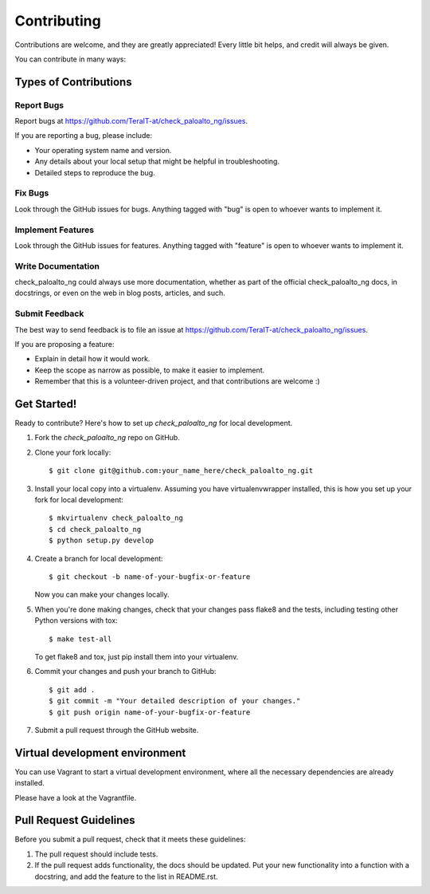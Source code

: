 ============
Contributing
============

Contributions are welcome, and they are greatly appreciated! Every
little bit helps, and credit will always be given.

You can contribute in many ways:

Types of Contributions
----------------------

Report Bugs
~~~~~~~~~~~

Report bugs at https://github.com/TeraIT-at/check_paloalto_ng/issues.

If you are reporting a bug, please include:

* Your operating system name and version.
* Any details about your local setup that might be helpful in troubleshooting.
* Detailed steps to reproduce the bug.

Fix Bugs
~~~~~~~~

Look through the GitHub issues for bugs. Anything tagged with "bug"
is open to whoever wants to implement it.

Implement Features
~~~~~~~~~~~~~~~~~~

Look through the GitHub issues for features. Anything tagged with "feature"
is open to whoever wants to implement it.

Write Documentation
~~~~~~~~~~~~~~~~~~~

check_paloalto_ng could always use more documentation, whether as part of the
official check_paloalto_ng docs, in docstrings, or even on the web in blog posts,
articles, and such.

Submit Feedback
~~~~~~~~~~~~~~~

The best way to send feedback is to file an issue at https://github.com/TeraIT-at/check_paloalto_ng/issues.

If you are proposing a feature:

* Explain in detail how it would work.
* Keep the scope as narrow as possible, to make it easier to implement.
* Remember that this is a volunteer-driven project, and that contributions
  are welcome :)

Get Started!
------------

Ready to contribute? Here's how to set up `check_paloalto_ng` for local development.

1. Fork the `check_paloalto_ng` repo on GitHub.
2. Clone your fork locally::

    $ git clone git@github.com:your_name_here/check_paloalto_ng.git

3. Install your local copy into a virtualenv. Assuming you have virtualenvwrapper installed, this is how you set up your fork for local development::

    $ mkvirtualenv check_paloalto_ng
    $ cd check_paloalto_ng
    $ python setup.py develop

4. Create a branch for local development::

    $ git checkout -b name-of-your-bugfix-or-feature

   Now you can make your changes locally.

5. When you're done making changes, check that your changes pass flake8 and the tests, including testing other Python versions with tox::

    $ make test-all

   To get flake8 and tox, just pip install them into your virtualenv.

6. Commit your changes and push your branch to GitHub::

    $ git add .
    $ git commit -m "Your detailed description of your changes."
    $ git push origin name-of-your-bugfix-or-feature

7. Submit a pull request through the GitHub website.

Virtual development environment
-------------------------------

You can use Vagrant to start a virtual development environment, where all the necessary dependencies are already installed.

Please have a look at the Vagrantfile.

Pull Request Guidelines
-----------------------

Before you submit a pull request, check that it meets these guidelines:

1. The pull request should include tests.
2. If the pull request adds functionality, the docs should be updated. Put
   your new functionality into a function with a docstring, and add the
   feature to the list in README.rst.
